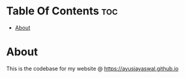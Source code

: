 #+AUTHOR Ayush Jayaswal
* Table Of Contents :toc:
- [[#about][About]]

* About
This is the codebase for my website @ https://ayusjayaswal.github.io
